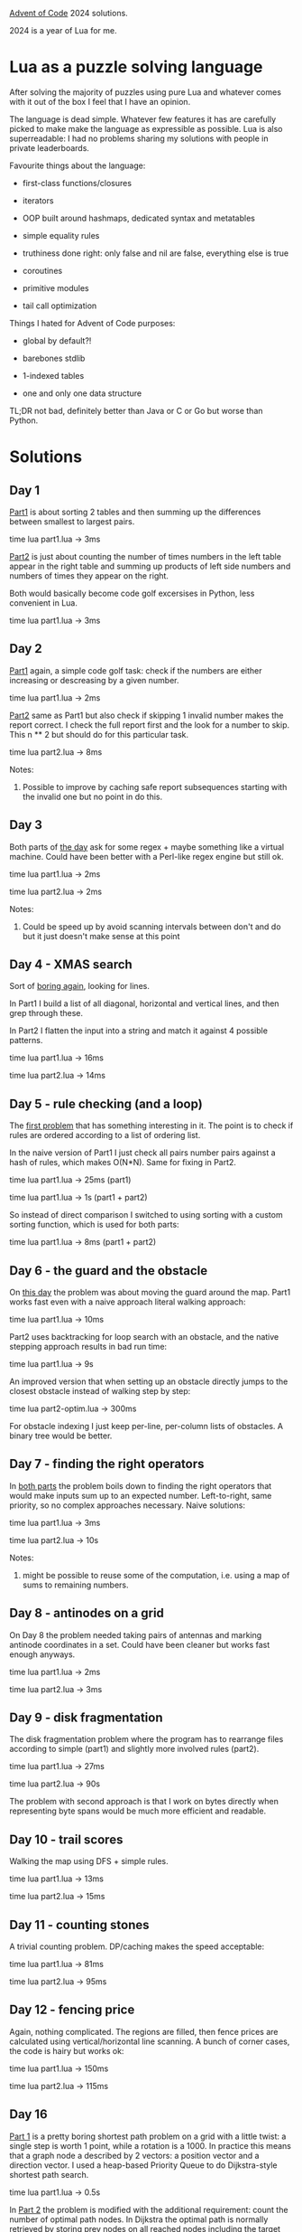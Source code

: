 [[https://adventofcode.com/2024][Advent of Code]] 2024 solutions.

2024 is a year of Lua for me.

* Lua as a puzzle solving language

After solving the majority of puzzles using pure Lua and whatever comes with it out of the
box I feel that I have an opinion.

The language is dead simple. Whatever few features it has are carefully picked to make
make the language as expressible as possible. Lua is also superreadable: I had no problems
sharing my solutions with people in private leaderboards.

Favourite things about the language:

- first-class functions/closures

- iterators

- OOP built around hashmaps, dedicated syntax and metatables

- simple equality rules

- truthiness done right: only false and nil are false, everything else is true

- coroutines

- primitive modules

- tail call optimization

Things I hated for Advent of Code purposes:

- global by default?!

- barebones stdlib

- 1-indexed tables

- one and only one data structure

TL;DR not bad, definitely better than Java or C or Go but worse than Python.

* Solutions

** Day 1

[[file:1/part1.lua][Part1]] is about sorting 2 tables and then summing up the differences between smallest to
largest pairs.

time lua part1.lua -> 3ms

[[file:1/part2.lua][Part2]] is just about counting the number of times numbers in the left table appear in the
right table and summing up products of left side numbers and numbers of times they appear
on the right.

Both would basically become code golf excersises in Python, less convenient in Lua.

time lua part1.lua -> 3ms

** Day 2

[[file:2/part1.lua][Part1]] again, a simple code golf task: check if the numbers are either increasing or
descreasing by a given number.

time lua part1.lua -> 2ms

[[file:2/part2.lua][Part2]] same as Part1 but also check if skipping 1 invalid number makes the report correct.
I check the full report first and the look for a number to skip. This n ** 2 but should do
for this particular task.

time lua part2.lua -> 8ms

Notes:

1. Possible to improve by caching safe report subsequences starting with the invalid one
   but no point in do this.

** Day 3

Both parts of [[file:3/][the day]] ask for some regex + maybe something like a virtual machine. Could
have been better with a Perl-like regex engine but still ok.

time lua part1.lua -> 2ms

time lua part2.lua -> 2ms

Notes:

1. Could be speed up by avoid scanning intervals between don't and do but it just doesn't
   make sense at this point

** Day 4 - XMAS search

Sort of [[file:4/][boring again]], looking for lines.

In Part1 I build a list of all diagonal, horizontal and vertical lines, and then grep
through these.

In Part2 I flatten the input into a string and match it against 4 possible patterns.

time lua part1.lua -> 16ms

time lua part2.lua -> 14ms

** Day 5 - rule checking (and a loop)

The [[file:5/][first problem]] that has something interesting in it. The point is to check if rules are
ordered according to a list of ordering list.

In the naive version of Part1 I just check all pairs number pairs against a hash of rules,
which makes O(N*N). Same for fixing in Part2.

time lua part1.lua -> 25ms (part1)

time lua part1.lua -> 1s (part1 + part2)

So instead of direct comparison I switched to using sorting with a custom sorting
function, which is used for both parts:

time lua part1.lua -> 8ms (part1 + part2)

** Day 6 - the guard and the obstacle

On [[file:6/][this day]] the problem was about moving the guard around the map. Part1 works fast even with
a naive approach literal walking approach:

time lua part1.lua -> 10ms

Part2 uses backtracking for loop search with an obstacle, and the native stepping approach
results in bad run time:

time lua part1.lua -> 9s

An improved version that when setting up an obstacle directly jumps to the closest
obstacle instead of walking step by step:

time lua part2-optim.lua -> 300ms

For obstacle indexing I just keep per-line, per-column lists of obstacles. A binary tree
would be better.

** Day 7 - finding the right operators

In [[file:7/][both parts]] the problem boils down to finding the right operators that would make inputs
sum up to an expected number. Left-to-right, same priority, so no complex approaches
necessary. Naive solutions:

time lua part1.lua -> 3ms

time lua part2.lua -> 10s

Notes:

1. might be possible to reuse some of the computation, i.e. using a map of sums to
   remaining numbers.

** Day 8 - antinodes on a grid

On Day 8 the problem needed taking pairs of antennas and marking antinode coordinates in a
set. Could have been cleaner but works fast enough anyways.

time lua part1.lua -> 2ms

time lua part2.lua -> 3ms

** Day 9 - disk fragmentation

The disk fragmentation problem where the program has to rearrange files according to
simple (part1) and slightly more involved rules (part2).

time lua part1.lua -> 27ms

time lua part2.lua -> 90s

The problem with second approach is that I work on bytes directly when representing byte
spans would be much more efficient and readable.

** Day 10 - trail scores

Walking the map using DFS + simple rules.

time lua part1.lua -> 13ms

time lua part2.lua -> 15ms

** Day 11 - counting stones

A trivial counting problem. DP/caching makes the speed acceptable:

time lua part1.lua -> 81ms

time lua part2.lua -> 95ms

** Day 12 - fencing price

Again, nothing complicated. The regions are filled, then fence prices are calculated using
vertical/horizontal line scanning. A bunch of corner cases, the code is hairy but works
ok:

time lua part1.lua -> 150ms

time lua part2.lua -> 115ms


** Day 16

[[file:16/part1.lua][Part 1]] is a pretty boring shortest path problem on a grid with a little twist: a single
step is worth 1 point, while a rotation is a 1000. In practice this means that a graph
node a described by 2 vectors: a position vector and a direction vector. I used a
heap-based Priority Queue to do Dijkstra-style shortest path search.

time lua part1.lua -> 0.5s

In [[file:16/part2.lua][Part 2]] the problem is modified with the additional requirement: count the number of
optimal path nodes. In Dijkstra the optimal path is normally retrieved by storing prev
nodes on all reached nodes including the target one. Getting the optimal path then
requires an additional backwards traversal loop using the prev node links.

Now, because there can be many optimal paths, both diverging and merging, instead of a
single previous node, a set of previous optimal paths should be built along the pathfor
every node.

There are 2 more necessary things: cut out suboptimal paths by tracking best node score.
Upon reaching the final node all the other optimal paths have to be recorded.

time lua part2.lua -> 5s

Notes to myself:

1. both times are too big, the solution needs fixing
2. code is dirty, would benefit from a clean up

* Reference

 - https://garoof.no/notes/aoc-lua.html - a few Lua tricks (vector, foldl, etc)

 - https://explog.in/notes/aoc.html - interesting notes and links

 - https://mmhaskell.com/blog/2023/1/30/advent-of-code-fetching-puzzle-input-using-the-api -
   fetching inputs in Haskell

 - https://github.com/keegancsmith/advent/ - a starting point for utils in [[file:advent.el][advent.el]]
